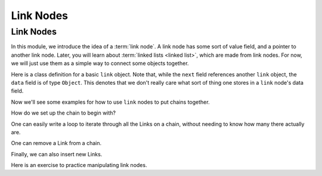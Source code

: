 .. This file is part of the OpenDSA eTextbook project. See
.. http://algoviz.org/OpenDSA for more details.
.. Copyright (c) 2012-2016 by the OpenDSA Project Contributors, and
.. distributed under an MIT open source license.

.. avmetadata::
   :author: Cliff Shaffer, Mohammed Mostafa, and Margaret Ellis
   :requires: Pointer intro
   :satisfies:
   :topic: Link Nodes


.. odsalink:: AV/Pointers/linkNodes1CON.css
.. odsalink:: AV/Pointers/linkNodes2CON.css
.. odsalink:: AV/Pointers/linkNodes3CON.css
.. odsalink:: AV/Pointers/linkNodes4CON.css
.. odsalink:: AV/Pointers/linkNodes5CON.css

Link Nodes
==========

Link Nodes
----------

In this module, we introduce the idea of a :term:`link node`.
A link node has some sort of value field, and a pointer to another link
node.
Later, you will learn about :term:`linked lists <linked list>`,
which are made from link nodes.
For now, we will just use them as a simple way to connect some objects
together.

Here is a class definition for a basic ``link`` object.
Note that, while the ``next`` field references another ``link``
object, the ``data`` field is of type ``Object``.
This denotes that we don't really care what sort of thing one stores
in a ``link`` node's data field.

.. codeinclude:: Pointers/Link
   :tag: Link

Now we'll see some examples for how to use ``link`` nodes to put
chains together.

.. inlineav:: linkNodes1CON ss
   :output: show

How do we set up the chain to begin with?

.. inlineav:: linkNodes2CON ss
   :output: show

One can easily write a loop to iterate through all the Links on a
chain, without needing to know how many there actually are.

.. inlineav:: linkNodes3CON ss
   :output: show

One can remove a Link from a chain.

.. inlineav:: linkNodes4CON ss
   :output: show


Finally, we can also insert new Links.

.. inlineav:: linkNodes5CON ss
   :output: show

Here is an exercise to practice manipulating link nodes.

.. avembed:: Exercises/Pointers/PointerEX3PRO.html ka

.. odsascript:: AV/Pointers/linkNodes1CON.js
.. odsascript:: AV/Pointers/linkNodes2CON.js
.. odsascript:: AV/Pointers/linkNodes3CON.js
.. odsascript:: AV/Pointers/linkNodes4CON.js
.. odsascript:: AV/Pointers/linkNodes5CON.js
